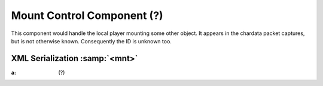 Mount Control Component (?)
---------------------------

This component would handle the local player mounting some other object.
It appears in the chardata packet captures, but is not otherwise known.
Consequently the ID is unknown too.

XML Serialization :samp:`<mnt>`
...............................

:a: (?)
